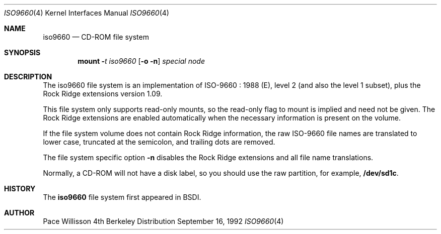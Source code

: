 .\" Copyright (c) 1992 Berkeley Software Design, Inc. All rights reserved.
.\" The Berkeley Software Design Inc. software License Agreement specifies
.\" the terms and conditions for redistribution.
.Dd September 16, 1992
.Dt ISO9660 4
.Os BSD 4
.Sh NAME
.Nm iso9660
.Nd CD-ROM file system
.Sh SYNOPSIS
.Nm mount
.Fl Ar t iso9660
.Op Fl o Fl n
.Ar special
.Ar node
.Sh DESCRIPTION
The iso9660 file system is an implementation of ISO-9660 : 1988 (E),
level 2 (and also the level 1 subset), plus the Rock Ridge extensions
version 1.09.
.Pp
This file system only supports read-only mounts, so the read-only flag
to mount is implied and need not be given.  The Rock Ridge extensions
are enabled automatically when the necessary information is present on
the volume.
.Pp
If the file system volume does not contain Rock Ridge information, the
raw ISO-9660 file names are translated to lower case, truncated at the
semicolon, and trailing dots are removed.
.Pp
The file system specific option
.Fl n
disables the Rock Ridge extensions and all file name translations.
.Pp
Normally, a CD-ROM will not have a disk label, so you should use the
raw partition, for example, 
.Nm /dev/sd1c .
.Sh HISTORY
The
.Nm iso9660
file system first appeared in BSDI.
.Sh AUTHOR
Pace Willisson

